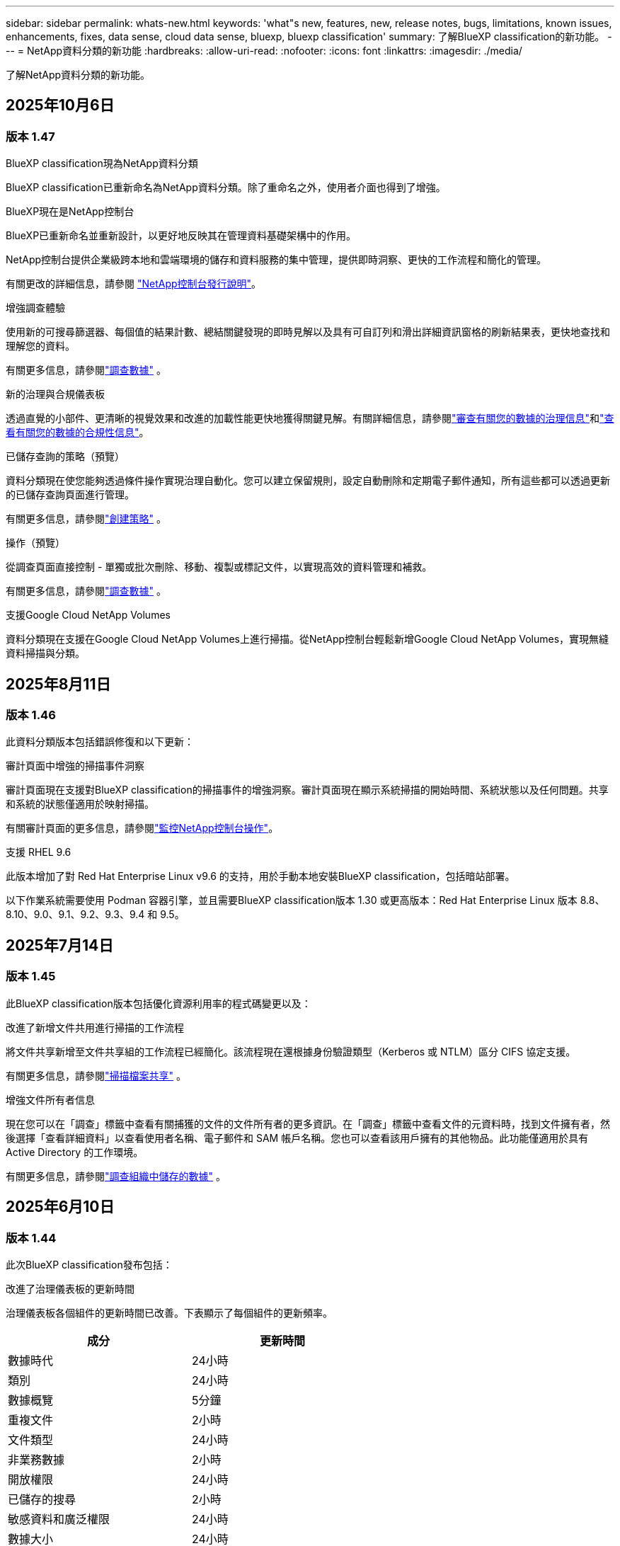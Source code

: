 ---
sidebar: sidebar 
permalink: whats-new.html 
keywords: 'what"s new, features, new, release notes, bugs, limitations, known issues, enhancements, fixes, data sense, cloud data sense, bluexp, bluexp classification' 
summary: 了解BlueXP classification的新功能。 
---
= NetApp資料分類的新功能
:hardbreaks:
:allow-uri-read: 
:nofooter: 
:icons: font
:linkattrs: 
:imagesdir: ./media/


[role="lead"]
了解NetApp資料分類的新功能。



== 2025年10月6日



=== 版本 1.47

.BlueXP classification現為NetApp資料分類
BlueXP classification已重新命名為NetApp資料分類。除了重命名之外，使用者介面也得到了增強。

.BlueXP現在是NetApp控制台
BlueXP已重新命名並重新設計，以更好地反映其在管理資料基礎架構中的作用。

NetApp控制台提供企業級跨本地和雲端環境的儲存和資料服務的集中管理，提供即時洞察、更快的工作流程和簡化的管理。

有關更改的詳細信息，請參閱 https://docs.netapp.com/us-en/console-relnotes/index.html["NetApp控制台發行說明"]。

.增強調查體驗
使用新的可搜尋篩選器、每個值的結果計數、總結關鍵發現的即時見解以及具有可自訂列和滑出詳細資訊窗格的刷新結果表，更快地查找和理解您的資料。

有關更多信息，請參閱link:https://docs.netapp.com/us-en/data-services-data-classification/task-investigate-data.html#view-file-metada["調查數據"] 。

.新的治理與合規儀表板
透過直覺的小部件、更清晰的視覺效果和改進的加載性能更快地獲得關鍵見解。有關詳細信息，請參閱link:https://docs.netapp.com/us-en/data-services-data-classification//task-controlling-governance-data.html["審查有關您的數據的治理信息"]和link:https://docs.netapp.com/us-en/data-services-data-classification/task-controlling-private-data.html["查看有關您的數據的合規性信息"]。

.已儲存查詢的策略（預覽）
資料分類現在使您能夠透過條件操作實現治理自動化。您可以建立保留規則，設定自動刪除和定期電子郵件通知，所有這些都可以透過更新的已儲存查詢頁面進行管理。

有關更多信息，請參閱link:https://docs.netapp.com/us-en/data-services-data-classification/task-using-policies.html["創建策略"] 。

.操作（預覽）
從調查頁面直接控制 - 單獨或批次刪除、移動、複製或標記文件，以實現高效的資料管理和補救。

有關更多信息，請參閱link:https://docs.netapp.com/us-en/data-services-data-classification/task-investigate-data.html#view-file-metada["調查數據"] 。

.支援Google Cloud NetApp Volumes
資料分類現在支援在Google Cloud NetApp Volumes上進行掃描。從NetApp控制台輕鬆新增Google Cloud NetApp Volumes，實現無縫資料掃描與分類。



== 2025年8月11日



=== 版本 1.46

此資料分類版本包括錯誤修復和以下更新：

.審計頁面中增強的掃描事件洞察
審計頁面現在支援對BlueXP classification的掃描事件的增強洞察。審計頁面現在顯示系統掃描的開始時間、系統狀態以及任何問題。共享和系統的狀態僅適用於映射掃描。

有關審計頁面的更多信息，請參閱link:https://docs.netapp.com/us-en/console-setup-admin/task-monitor-cm-operations.html["監控NetApp控制台操作"^]。

.支援 RHEL 9.6
此版本增加了對 Red Hat Enterprise Linux v9.6 的支持，用於手動本地安裝BlueXP classification，包括暗站部署。

以下作業系統需要使用 Podman 容器引擎，並且需要BlueXP classification版本 1.30 或更高版本：Red Hat Enterprise Linux 版本 8.8、8.10、9.0、9.1、9.2、9.3、9.4 和 9.5。



== 2025年7月14日



=== 版本 1.45

此BlueXP classification版本包括優化資源利用率的程式碼變更以及：

.改進了新增文件共用進行掃描的工作流程
將文件共享新增至文件共享組的工作流程已經簡化。該流程現在還根據身份驗證類型（Kerberos 或 NTLM）區分 CIFS 協定支援。

有關更多信息，請參閱link:https://docs.netapp.com/us-en/data-services-data-classification/task-scanning-file-shares.html["掃描檔案共享"] 。

.增強文件所有者信息
現在您可以在「調查」標籤中查看有關捕獲的文件的文件所有者的更多資訊。在「調查」標籤中查看文件的元資料時，找到文件擁有者，然後選擇「查看詳細資料」以查看使用者名稱、電子郵件和 SAM 帳戶名稱。您也可以查看該用戶擁有的其他物品。此功能僅適用於具有 Active Directory 的工作環境。

有關更多信息，請參閱link:https://docs.netapp.com/us-en/data-services-data-classification/task-investigate-data.html["調查組織中儲存的數據"] 。



== 2025年6月10日



=== 版本 1.44

此次BlueXP classification發布包括：

.改進了治理儀表板的更新時間
治理儀表板各個組件的更新時間已改善。下表顯示了每個組件的更新頻率。

[cols="1,1"]
|===
| 成分 | 更新時間 


| 數據時代 | 24小時 


| 類別 | 24小時 


| 數據概覽 | 5分鐘 


| 重複文件 | 2小時 


| 文件類型 | 24小時 


| 非業務數據 | 2小時 


| 開放權限 | 24小時 


| 已儲存的搜尋 | 2小時 


| 敏感資料和廣泛權限 | 24小時 


| 數據大小 | 24小時 


| 陳舊數據 | 2小時 


| 按敏感度等級劃分的頂層資料儲存庫 | 2小時 
|===
您可以查看上次更新的時間，並按敏感度等級手動更新重複文件、非業務資料、已儲存的搜尋、陳舊資料和頂級資料儲存庫元件。有關治理儀表板的更多信息，請參閱link:https://docs.netapp.com/us-en/data-services-data-classification/task-controlling-governance-data.html["查看有關組織中存儲的數據的治理詳細信息"]。

.性能和安全性改進
已做出改進以提高BlueXP分類的效能、記憶體消耗和安全性。

.錯誤修復
Redis 已升級，以提高BlueXP classification的可靠性。  BlueXP classification現在使用 Elasticsearch 來提高掃描期間文件計數報告的準確性。



== 2025年5月12日



=== 版本 1.43

此資料分類版本包括：

.優先進行分類掃描
資料分類除了支援僅映射掃描之外，還支援對映射和分類掃描進行優先排序的功能，可讓您選擇先完成哪些掃描。在掃描開始期間和開始之前，支援對地圖和分類掃描進行優先排序。如果您選擇在掃描過程中確定掃描的優先級，則映射掃描和分類掃描都會優先處理。

有關更多信息，請參閱link:https://docs.netapp.com/us-en/data-services-data-classification/task-managing-repo-scanning.html#prioritize-scans["優先掃描"] 。

.支援加拿大個人識別資訊 (PII) 資料類別
資料分類掃描識別加拿大 PII 資料類別。這些類別包括加拿大所有省份和地區的銀行資訊、護照號碼、社會保險號碼、駕駛執照號碼和健康卡號碼。

有關更多信息，請參閱link:https://docs.netapp.com/us-en/data-services-data-classification/reference-private-data-categories.html#types-of-personal-data["個人資料類別"] 。

.自訂分類（預覽）
資料分類支援地圖和分類掃描的自訂分類。透過自訂分類，您可以自訂資料分類掃描，以使用正規表示式擷取特定於您的組織的資料。此功能目前處於預覽狀態。

有關更多信息，請參閱link:https://docs.netapp.com/us-en/data-services-data-classification/task-custom-classification.html["新增自訂分類"] 。

.已儲存的搜尋標籤
**政策** 選項卡已重新命名link:https://docs.netapp.com/us-en/data-services-data-classification/task-using-policies.html["**已儲存的搜尋**"]。功能沒有改變。

.將掃描事件傳送至審核頁面
資料分類支援發送分類事件（掃描啟動時和掃描結束時）到link:https://docs.netapp.com/us-en/console-setup-admin/task-monitor-cm-operations.html#audit-user-activity-from-the-bluexp-timeline["NetApp Console 稽核頁面"^]。

.安全性更新
* Keras 套件已更新，緩解了漏洞（BDSA-2025-0107 和 BDSA-2025-1984）。
* Docker 容器配置已更新。容器不再有權利存取主機的網路介面來製作原始網路封包。透過減少不必要的訪問，此更新可減輕潛在的安全風險。


.效能增強
已經實施了程式碼增強，以減少 RAM 使用率並提高資料分類的整體效能。

.錯誤修復
導致StorageGRID掃描失敗、調查頁面過濾選項無法載入以及無法下載大容量評估的資料發現評估的錯誤已修復。



== 2025年4月14日



=== 版本 1.42

此次BlueXP classification發布包括：

.工作環境批次掃描
BlueXP classification支援工作環境的批次操作。您可以選擇啟用對應掃描、啟用對應和分類掃描、停用掃描或在工作環境中跨磁碟區建立自訂設定。如果您對單一磁碟區進行選擇，它將覆寫批次選擇。若要執行批次操作，請導覽至**配置**頁面並進行選擇。

.本地下載調查報告
BlueXP classification支援將資料調查報告下載到本地以便在瀏覽器中查看。如果選擇本機選項，資料調查僅以 CSV 格式提供，並且僅顯示前 10,000 行資料。

有關更多信息，請參閱link:https://docs.netapp.com/us-en/data-services-data-classification/task-investigate-data.html#create-the-data-investigation-report["使用BlueXP classification調查組織中儲存的數據"] 。



== 2025年3月10日



=== 版本 1.41

此BlueXP classification版本包括一般改進和錯誤修復。它還包括：

.掃描狀態
BlueXP classification追蹤磁碟區上的初始映射和分類掃描的即時進度。單獨的進度條追蹤映射和分類掃描，顯示掃描文件總數的百分比。您也可以將滑鼠停留在進度條上以查看已掃描的檔案數和檔案總數。追蹤掃描狀態可以更深入地了解掃描進度，使您能夠更好地規劃掃描並了解資源分配。

若要查看掃描狀態，請導覽至BlueXP classification中的**配置**，然後選擇**工作環境配置**。每卷的進度均以行顯示。



== 2025年2月19日



=== 版本 1.40

此BlueXP classification版本包括以下更新。

.支援 RHEL 9.5
此版本除了支援先前支援的版本外，還提供對 Red Hat Enterprise Linux v9.5 的支援。這適用於BlueXP classification的任何手動本機安裝，包括暗站部署。

以下作業系統需要使用 Podman 容器引擎，並且需要BlueXP classification版本 1.30 或更高版本：Red Hat Enterprise Linux 版本 8.8、8.10、9.0、9.1、9.2、9.3、9.4 和 9.5。

.優先進行僅映射掃描
當進行僅映射掃描時，您可以優先考慮最重要的掃描。當您擁有多個工作環境並希望確保首先完成高優先掃描時，此功能會有所幫助。

預設情況下，掃描會按照啟動的順序排隊。透過設定掃描優先權，您可以將掃描移至佇列的最前面。可以對多個掃描進行優先排序。優先權會依照先進先出的順序指定，這表示您優先考慮的第一個掃描將移至佇列的最前面；您優先考慮的第二個掃描將成為佇列中的第二個掃描，依此類推。

優先權是一次性授予的。映射資料的自動重新掃描按照預設順序進行。

優先權僅限於link:https://docs.netapp.com/us-en/data-services-data-classification/concept-classification.html["僅映射掃描"^]；它不適用於地圖和分類掃描。

有關更多信息，請參閱link:https://docs.netapp.com/us-en/data-services-data-classification/task-managing-repo-scanning.html#prioritize-scans["優先掃描"^] 。

.重試所有掃描
BlueXP classification支援批次重試所有失敗掃描的功能。

您可以使用**全部重試**功能以批次操作的方式重新嘗試掃描。如果分類掃描因網路中斷等臨時問題而失敗，您可以使用一個按鈕同時重試所有掃描，而不必單獨重試。可根據需要重試掃描多次。

若要重試所有掃描：

. 從BlueXP classification選單中，選擇 *配置*。
. 若要重試所有失敗的掃描，請選擇*重試所有掃描*。


.提高分類模型的準確性
機器學習模型的準確率link:https://docs.netapp.com/us-en/data-services-data-classification/reference-private-data-categories.html#types-of-sensitive-personal-datapredefined-categories["預定義類別"]提高了11%。



== 2025年1月22日



=== 版本 1.39

此BlueXP classification版本更新了資料調查報告的匯出流程。此匯出更新對於對您的資料執行額外分析、對資料建立額外視覺化或與他人分享資料調查結果很有用。

以前，數據調查報告匯出限制為 10,000 行。在此版本中，限制已被取消，以便您可以匯出所有資料。此變更使您能夠從數據調查報告中匯出更多數據，從而為您的數據分析提供更大的靈活性。

您可以選擇工作環境、磁碟區、目標資料夾以及 JSON 或 CSV 格式。匯出的檔案名稱包含時間戳，以協助您識別資料的匯出時間。

支援的工作環境包括：

* Cloud Volumes ONTAP
* 適用於ONTAP的 FSx
* ONTAP
* 共享群組


從數據調查報告匯出數據有以下限制：

* 每種類型（檔案、目錄和表格）最多可下載 5 億筆記錄
* 預計匯出一百萬筆記錄大約需要 35 分鐘。


有關數據調查和報告的詳細信息，請參閱 https://docs.netapp.com/us-en/data-services-data-classification/task-investigate-data.html["調查組織中儲存的數據"]。



== 2024年12月16日



=== 版本 1.38

此BlueXP classification版本包括一般改進和錯誤修復。



== 2024年11月4日



=== 版本 1.37

此BlueXP classification版本包括以下更新。

.支援 RHEL 8.10
此版本除了支援先前支援的版本外，還提供了對 Red Hat Enterprise Linux v8.10 的支援。這適用於BlueXP classification的任何手動本機安裝，包括暗站部署。

以下作業系統需要使用 Podman 容器引擎，並且需要BlueXP classification版本 1.30 或更高版本：Red Hat Enterprise Linux 版本 8.8、8.10、9.0、9.1、9.2、9.3 和 9.4。

詳細了解 https://docs.netapp.com/us-en/data-services-data-classification/concept-classification.html["BlueXP classification"]。

.支持 NFS v4.1
此版本除了支援先前支援的版本外，還提供對 NFS v4.1 的支援。

詳細了解 https://docs.netapp.com/us-en/data-services-data-classification/concept-classification.html["BlueXP classification"]。



== 2024年10月10日



=== 版本 1.36

.支援 RHEL 9.4
此版本除了支援先前支援的版本外，還提供對 Red Hat Enterprise Linux v9.4 的支援。這適用於BlueXP classification的任何手動本機安裝，包括暗站部署。

以下作業系統需要使用 Podman 容器引擎，並且需要BlueXP classification版本 1.30 或更高版本：Red Hat Enterprise Linux 版本 8.8、9.0、9.1、9.2、9.3 和 9.4。

詳細了解 https://docs.netapp.com/us-en/data-services-data-classification/task-deploy-overview.html["BlueXP classification部署概述"]。

.改進的掃描性能
此版本提供了改進的掃描效能。



== 2024年9月2日



=== 版本 1.35

.掃描StorageGRID數據
BlueXP classification支援掃描StorageGRID中的資料。

有關詳細信息，請參閱link:task-scanning-storagegrid.html["掃描StorageGRID數據"]。



== 2024年8月5日



=== 版本 1.34

此BlueXP classification版本包括以下更新。

.從 CentOS 改為 Ubuntu
BlueXP classification已將其針對 Microsoft Azure 和 Google Cloud Platform (GCP) 的 Linux 作業系統從 CentOS 7.9 更新為 Ubuntu 22.04。

有關部署詳細信息，請參閱 https://docs.netapp.com/us-en/data-services-data-classification/task-deploy-compliance-onprem.html#prepare-the-linux-host-system["在具有網際網路存取權限的Linux主機上安裝並準備Linux主機系統"]。



== 2024年7月1日



=== 版本 1.33

.支援 Ubuntu
此版本支援 Ubuntu 24.04 Linux 平台。

.地圖掃描收集元數據
在映射掃描期間從文件中提取以下元數據，並將其顯示在治理、合規性和調查儀表板上：

* 工作環境
* 工作環境類型
* 儲存庫
* 文件類型
* 已用容量
* 文件數量
* 文件大小
* 文件創建
* 文件上次訪問
* 文件上次修改時間
* 文件發現時間
* 權限擷取


.儀表板中的附加數據
此版本更新了映射掃描期間治理、合規和調查儀表板中顯示的資料。

有關詳細信息，請參閱link:https://docs.netapp.com/us-en/data-services-data-classification/concept-classification.html["映射和分類掃描之間有什麼區別"] 。



== 2024年6月5日



=== 版本 1.32

.配置頁面中的新映射狀態列
此版本現在在設定頁面中顯示一個新的對應狀態列。新列可協助您識別映射是否正在運行、排隊、暫停或更多。

有關狀態的解釋，請參閱 https://docs.netapp.com/us-en/data-services-data-classification/task-managing-repo-scanning.html["更改掃描設定"]。



== 2024年5月15日



=== 版本 1.31

.分類是BlueXP中的一項核心服務
BlueXP classification現在作為BlueXP中的一項核心功能提供，每個連接器最多可免費掃描 500 TiB 的資料。無需分類許可或付費訂閱。由於我們將BlueXP classification功能的重點放在新版本掃描NetApp儲存系統上，因此某些舊功能將僅對先前已支付授權費用的客戶可用。當付費合約到期時，這些舊功能的使用將失效。


NOTE: 資料分類不會對其可以掃描的資料量施加限制。每個控制台代理程式支援掃描和顯示 500 TiB 的資料。要掃描超過 500 TiB 的數據，link:https://docs.netapp.com/us-en/console-setup-admin/concept-connectors.html#connector-installation["安裝另一個控制台代理"^]然後link:https://docs.netapp.com/us-en/data-services-data-classification/task-deploy-overview.html["部署另一個資料分類實例"]。+ 控制台 UI 顯示來自單一連接器的資料。有關查看來自多個控制台代理的資料的提示，請參閱link:https://docs.netapp.com/us-en/console-setup-admin/task-manage-multiple-connectors.html#switch-between-connectors["使用多個控制台代理"^]。



== 2024年4月1日



=== 版本 1.30

.增加了對 RHEL v8.8 和 v9.3 BlueXP classification的支持
此版本除了先前支援的 9.x 之外，還支援 Red Hat Enterprise Linux v8.8 和 v9.3，它需要 Podman，而不是 Docker 引擎。這適用於BlueXP classification的任何手動本機安裝。

以下作業系統需要使用 Podman 容器引擎，並且需要BlueXP classification版本 1.30 或更高版本：Red Hat Enterprise Linux 版本 8.8、9.0、9.1、9.2 和 9.3。

詳細了解 https://docs.netapp.com/us-en/data-services-data-classification/task-deploy-overview.html["BlueXP classification部署概述"]。

如果您在本機的 RHEL 8 或 9 主機上安裝連接器，則支援BlueXP classification。如果 RHEL 8 或 9 主機位於 AWS、Azure 或 Google Cloud 中，則不受支援。

.刪除了啟動審計日誌收集的選項
啟動審計日誌收集的選項已停用。

.掃描速度提高
輔助掃描節點的掃描性能得到了改善。如果您需要額外的掃描處理能力，您可以新增更多掃描器節點。有關詳細信息，請參閱 https://docs.netapp.com/us-en/data-services-data-classification/task-deploy-compliance-onprem.html["在可以存取網際網路的主機上安裝BlueXP classification"]。

.自動升級
如果您在具有網路存取權限的系統上部署了BlueXP classification，則系統會自動升級。以前，升級發生在自上次用戶活動以來經過特定時間之後。在此版本中，如果當地時間在凌晨 1:00 至凌晨 5:00 之間， BlueXP classification將自動升級。如果當地時間不在這些時間範圍內，則升級將在使用者上次活動後經過特定時間後進行。有關詳細信息，請參閱 https://docs.netapp.com/us-en/data-services-data-classification/task-deploy-compliance-onprem.html["在可以存取網際網路的 Linux 主機上安裝"]。

如果您在沒有網路存取的情況下部署了BlueXP classification，則需要手動升級。有關詳細信息，請參閱 https://docs.netapp.com/us-en/data-services-data-classification/task-deploy-compliance-dark-site.html["在沒有網路存取的 Linux 主機上安裝BlueXP classification"]。



== 2024年3月4日



=== 版本 1.29

.現在您可以排除駐留在特定資料來源目錄中的掃描數據
如果您希望BlueXP classification排除駐留在特定資料來源目錄中的掃描數據，則可以將這些目錄名稱新增至BlueXP classification的設定檔。此功能可讓您避免掃描不必要的目錄，或避免傳回錯誤的個人資料結果。

https://docs.netapp.com/us-en/data-services-data-classification/task-exclude-scan-paths.html["了解更多"] 。

.超大型實例支援現已合格
如果您需要BlueXP classification來掃描超過 2.5 億個文件，您可以在雲端部署或本地安裝中使用超大實例。這種系統最多可以掃描 5 億個檔案。

https://docs.netapp.com/us-en/data-services-data-classification/concept-classification.html#the-data-classification-instance["了解更多"] 。



== 2024年1月10日



=== 版本 1.27

.調查頁面結果顯示總大小以及項目總數
調查頁面中的過濾結果除了顯示文件總數外，還顯示項目的總大小。這在移動檔案、刪除檔案等操作時很有幫助。

.將其他群組 ID 配置為“向組織開放”
現在，如果群組最初沒有設定該權限，您可以直接從BlueXP classification將 NFS 中的群組 ID 配置為「向組織開放」。任何附加了這些群組 ID 的文件和資料夾都將在調查詳情頁面中顯示為「向組織開放」。了解如何link:https://docs.netapp.com/us-en/data-services-data-classification/task-add-group-id-as-open.html["添加其他群組 ID 作為“對組織開放”"]。



== 2023年12月14日



=== 版本 1.26.6

此版本包含一些小的改進。

該版本還刪除了以下選項：

* 啟動審計日誌收集的選項已停用。
* 在目錄調查期間，無法使用目錄計算個人識別資訊 (PII) 資料數量的選項。請參閱link:task-investigate-data.html["調查組織中儲存的數據"] 。
* 使用 Azure 資訊保護 (AIP) 標籤整合資料的選項已停用。




== 2023年11月6日



=== 版本 1.26.3

此版本已修復以下問題

* 修正了儀表板中顯示系統掃描的檔案數量不一致的問題。
* 透過處理和報告名稱和元資料中帶有特殊字元的檔案和目錄來改善掃描行為。




== 2023年10月4日



=== 版本 1.26

.支援在 RHEL 版本 9 上本機安裝BlueXP classification
Red Hat Enterprise Linux 8 和 9 版本不支援 Docker 引擎；而BlueXP classification安裝則需要引擎。我們現在支援在 RHEL 9.0、9.1 和 9.2 上使用 Podman 版本 4 或更高版本作為容器基礎架構進行BlueXP classification安裝。如果您的環境需要使用最新版本的 RHEL，現在您可以在使用 Podman 時安裝BlueXP classification（版本 1.26 或更高版本）。

目前，在使用 RHEL 9.x 時，我們不支援暗站安裝或分散式掃描環境（使用主節點和遠端掃描器節點）。



== 2023年9月5日



=== 版本 1.25

.中小型部署暫時無法使用
當您在 AWS 中部署BlueXP classification實例時，此時無法選擇 *部署 > 配置* 並選擇小型或中型實例。您仍然可以透過選擇*部署>部署*來使用大實例大小部署實例。

.在調查結果頁面中為最多 100,000 個項目新增標籤
過去，您一次只能在調查結果頁面中將標籤套用至單一頁面（20 個項目）。現在您可以在調查結果頁面中選擇*所有*項目並將標籤應用於所有項目 - 一次最多 100,000 個項目。

.識別最小檔案大小為 1 MB 的重複文件
BlueXP classification僅用於在檔案大小為 50 MB 或更大時識別重複檔案。現在可以識別以 1 MB 開頭的重複檔案。您可以使用調查頁面過濾器「檔案大小」和「重複」來查看您的環境中哪些特定大小的檔案是重複的。



== 2023年7月17日



=== 版本 1.24

.BlueXP classification識別出兩種新的德國個人數據
BlueXP classification可以識別和分類包含以下類型資料的檔案：

* 德國身分證 (Personalausweisnummer)
* 德國社會安全號 (Sozialversicherungsnummer)


link:https://docs.netapp.com/us-en/data-services-data-classification/reference-private-data-categories.html#types-of-personal-data["查看BlueXP classification可以在您的資料中識別的所有類型的個人數據"] 。

.BlueXP classification在限制模式和私人模式下完全受支持
BlueXP classification現在完全支援沒有網路存取（私人模式）和有限的外部網路存取（受限模式）的網站。link:https://docs.netapp.com/us-en/console-setup-admin/concept-modes.html["了解有關連接器的BlueXP部署模式的更多信息"^] 。

.升級BlueXP classification的私人模式安裝時可以跳過版本
現在，即使 BlueXP 分類不是連續的，您也可以升級到較新版本的BlueXP classification。這意味著不再需要目前一次升級BlueXP classification的一個版本的限制。此功能從 1.24 版本開始適用。

.BlueXP classificationAPI 現已可用
BlueXP classificationAPI 可讓您執行操作、建立查詢以及匯出有關您正在掃描的資料的資訊。互動式文件可透過 Swagger 取得。該文件分為多個類別，包括調查、合規、治理和配置。每個類別都是對BlueXP classificationUI 中的選項卡的引用。

link:https://docs.netapp.com/us-en/data-services-data-classification/api-classification.html["了解有關BlueXP classificationAPI 的更多信息"] 。



== 2023年6月6日



=== 版本 1.23

.搜尋資料主體名稱時現在支援日語
現在，在回應資料主體存取請求 (DSAR) 時搜尋主體名稱時可以輸入日文名稱。您可以生成link:https://docs.netapp.com/us-en/data-services-data-classification/task-generating-compliance-reports.html["資料主體存取請求報告"]以及由此產生的資訊。您還可以在link:https://docs.netapp.com/us-en/data-services-data-classification/task-investigate-data.html["資料調查頁面中的「資料主體」過濾器"]識別包含主題名稱的文件。

.Ubuntu 現在是受支援的 Linux 發行版，您可以在其上安裝BlueXP classification
Ubuntu 22.04 已被認定為BlueXP classification的支援作業系統。您可以在網路中的 Ubuntu Linux 主機上安裝BlueXP classification，或使用安裝程式 1.23 版本在雲端中的 Linux 主機上安裝。 https://docs.netapp.com/us-en/data-services-data-classification/task-deploy-compliance-onprem.html["看看如何在安裝了 Ubuntu 的主機上安裝BlueXP classification"] 。

.新的BlueXP classification安裝不再支援 Red Hat Enterprise Linux 8.6 和 8.7
這些版本不支援新的部署，因為 Red Hat 不再支援 Docker，而 Docker 是先決條件。如果您有在 RHEL 8.6 或 8.7 上執行的現有BlueXP classification機器， NetApp將繼續支援您的設定。

.BlueXP classification可以配置為 FPolicy 收集器，以從ONTAP系統接收 FPolicy 事件
您可以啟用檔案存取稽核日誌功能，在BlueXP classification系統上收集在工作環境中的磁碟區上偵測到的檔案存取事件。  BlueXP classification可以擷取以下類型的 FPolicy 事件以及對您的檔案執行操作的使用者：建立、讀取、寫入、刪除、重新命名、變更擁有者/權限以及變更 SACL/DACL。

.暗網現已支援 Data Sense BYOL 許可證
現在，您可以將 Data Sense BYOL 授權上傳到暗站中的BlueXP digital wallet中，以便在許可證不足時收到通知。



== 2023年4月3日



=== 版本 1.22

.新數據發現評估報告
數據發現評估報告對掃描環境進行了高級分析，以突出顯示系統的發現並顯示關注區域和潛在的補救步驟。本報告的目標是提高人們對資料治理問題、資料安全漏洞以及資料集的資料合規性差距的認識。 https://docs.netapp.com/us-en/data-services-data-classification/task-controlling-governance-data.html["了解如何產生和使用數據發現評估報告"] 。

.能夠在雲端中的較小實例上部署BlueXP classification
在 AWS 環境中從BlueXP連接器部署BlueXP classification時，現在您可以從兩個比預設執行個體更小的執行個體類型中進行選擇。如果您正在掃描小型環境，這可以幫助您節省雲端成本。但是，使用較小的實例時存在一些限制。 https://docs.netapp.com/us-en/data-services-data-classification/concept-classification.html["查看可用的實例類型和限制"] 。

.現在可以使用獨立腳本在BlueXP classification安裝之前驗證您的 Linux 系統
如果您想獨立於執行BlueXP classification安裝來驗證您的 Linux 系統是否符合所有先決條件，您可以下載一個單獨的腳本，該腳本僅測試先決條件。 https://docs.netapp.com/us-en/data-services-data-classification/task-test-linux-system.html["了解如何檢查您的 Linux 主機是否已準備好安裝BlueXP classification"] 。



== 2023年3月7日



=== 版本 1.21

.從BlueXP classificationUI 新增您自己的自訂類別的新功能
BlueXP classification現在可讓您新增自己的自訂類別，以便BlueXP classification能夠識別適合這些類別的檔案。  BlueXP classification有很多 https://docs.netapp.com/us-en/data-services-data-classification/reference-private-data-categories.html["預定義類別"]，因此此功能可讓您新增自訂類別，以識別在資料中找到組織獨有的資訊的位置。

.現在您可以從BlueXP classificationUI 新增自訂關鍵字
BlueXP classification已經能夠添加自訂關鍵字， BlueXP classification將在未來的掃描中識別這些關鍵字。但是，您需要登入BlueXP classificationLinux 主機並使用命令列介面新增關鍵字。在此版本中，新增自訂關鍵字的功能位於BlueXP classificationUI 中，這使得新增和編輯這些關鍵字變得非常容易。

.當「上次訪問時間」發生變化時， BlueXP classification不會掃描文件
預設情況下，如果BlueXP classification沒有足夠的「寫入」權限，系統將不會掃描磁碟區中的文件，因為BlueXP classification無法將「上次存取時間」恢復為原始時間戳記。但是，如果您不介意將上次訪問時間重置為文件中的原始時間，則可以在配置頁面中覆蓋此行為，以便BlueXP classification可以掃描卷，而不管權限如何。

與此功能結合，新增了名為「掃描分析事件」的新篩選器，以便您可以查看未分類的文件，因為BlueXP classification無法恢復上次存取時間，或即使BlueXP classification無法恢復上次存取時間也已分類的文件。

https://docs.netapp.com/us-en/data-services-data-classification/reference-collected-metadata.html["詳細了解「上次造訪時間戳記」以及BlueXP classification所需的權限"] 。

.BlueXP classification可識別三種新的個人資料類型
BlueXP classification可以識別和分類包含以下類型資料的檔案：

* 波札那身分證（奧芒）號碼
* 波札那護照號碼
* 新加坡國民登記身分證（NRIC）


https://docs.netapp.com/us-en/data-services-data-classification/reference-private-data-categories.html["查看BlueXP classification可以在您的資料中識別的所有類型的個人數據"] 。

.更新了目錄的功能
* 資料調查報告的「精簡版 CSV 報告」選項現在包含來自目錄的資訊。
* 「上次造訪」時間過濾器現在顯示檔案和目錄的上次存取時間。


.安裝增強功能
* 對於沒有網路存取的網站（暗站）， BlueXP classification安裝程式現在會執行預檢查，以確保您的系統和網路要求符合成功安裝的要求。
* 安裝審計日誌檔案現在已儲存；它們被寫入 `/ops/netapp/install_logs`。




== 2023年2月5日



=== 版本 1.20

.能夠向任何電子郵件地址發送基於策略的通知電子郵件
在BlueXP classification的早期版本中，當某些關鍵策略傳回結果時，您可以向您帳戶中的BlueXP使用者發送電子郵件警報。此功能使您能夠在不在線時收到通知以保護您的資料。現在，您也可以從策略向不在您的BlueXP帳戶中的任何其他使用者（最多 20 個電子郵件地址）發送電子郵件警報。

https://docs.netapp.com/us-en/data-services-data-classification/task-using-policies.html["詳細了解如何根據策略結果發送電子郵件提醒"] 。

.現在您可以從BlueXP classificationUI 新增個人模式
BlueXP classification已經能夠添加自訂“個人資料”， BlueXP classification將在未來的掃描中識別這些資料。但是，您需要登入BlueXP classificationLinux 主機並使用命令列新增自訂模式。在此版本中，使用正規表示式新增個人模式的功能位於BlueXP classificationUI 中，因此可以非常輕鬆地新增和編輯這些自訂模式。

.使用BlueXP classification可以移動 1500 萬個文件
過去，您可以透過BlueXP classification將最多 100,000 個來源檔案移至任何 NFS 共用。現在您一次最多可以移動 1500 萬個檔案。

.能夠查看有權存取 SharePoint Online 檔案的使用者數量
過濾器「具有存取權限的使用者數量」現在支援儲存在 SharePoint Online 儲存庫中的檔案。過去僅支援 CIFS 共享上的檔案。請注意，此時不基於活動目錄的 SharePoint 群組將不會計入此篩選器。

.操作狀態面板中新增了新的「部分成功」狀態
新的「部分成功」狀態表示BlueXP classification作業已完成，有些專案失敗，有些專案成功，例如，當您移動或刪除 100 個檔案時。此外，「完成」狀態已重新命名為「成功」。過去，「完成」狀態可能會列出成功和失敗的操作。現在「成功」狀態意味著所有項目上的所有操作都成功。 https://docs.netapp.com/us-en/data-services-data-classification/task-view-compliance-actions.html["了解如何查看操作狀態面板"] 。



== 2023年1月9日



=== 版本 1.19

.能夠查看包含敏感資料和過於寬鬆的文件圖表
治理儀表板新增了一個新的「敏感資料和廣泛權限」區域，該區域提供了包含敏感資料（包括敏感資料和敏感個人資料）且過於寬鬆的文件的熱圖。這可以幫助您了解敏感資料可能的風險。 https://docs.netapp.com/us-en/data-services-data-classification/task-controlling-governance-data.html["了解更多"] 。

.資料調查頁面新增三個過濾器
新的過濾器可用於優化資料調查頁面中顯示的結果：

* 「具有存取權限的使用者數」過濾器顯示哪些檔案和資料夾對一定數量的使用者開放。您可以選擇一個數字範圍來優化結果 - 例如，查看 51-100 個使用者可以存取哪些檔案。
* 現在，「建立時間」、「發現時間」、「上次修改時間」和「上次存取時間」篩選器可讓您建立自訂日期範圍，而不僅僅是選擇預先定義的日期範圍。例如，您可以尋找「建立時間」超過 6 個月的文件，或「上次修改時間」在「最近 10 天」內的文件。
* 現在，「檔案路徑」篩選器可讓您指定要從篩選查詢結果中排除的路徑。如果您輸入包含和排除某些資料的路徑， BlueXP classification會先在包含的路徑中找到所有文件，然後從排除的路徑中刪除文件，然後顯示結果。


https://docs.netapp.com/us-en/data-services-data-classification/task-investigate-data.html["查看可用於調查資料的所有過濾器的列表"] 。

.BlueXP classification可以辨識日本個人編號
BlueXP classification可以識別和分類包含日本個人編號（也稱為 My Number）的檔案。這包括個人和企業我的號碼。 https://docs.netapp.com/us-en/data-services-data-classification/reference-private-data-categories.html["查看BlueXP classification可以在您的資料中識別的所有類型的個人數據"] 。
